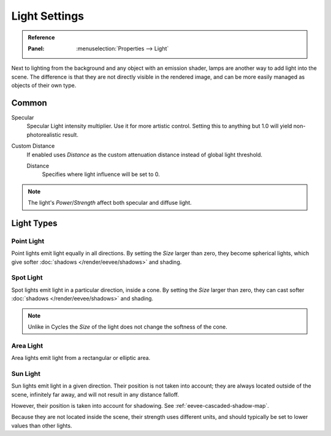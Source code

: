 
**************
Light Settings
**************

.. admonition:: Reference
   :class: refbox

   :Panel:     :menuselection:`Properties --> Light`

Next to lighting from the background and any object with an emission shader,
lamps are another way to add light into the scene.
The difference is that they are not directly visible in the rendered image,
and can be more easily managed as objects of their own type.


Common
======

Specular
   Specular Light intensity multiplier. Use it for more artistic control.
   Setting this to anything but 1.0 will yield non-photorealistic result.
Custom Distance
   If enabled uses *Distance* as the custom attenuation distance instead of global light threshold.

   Distance
      Specifies where light influence will be set to 0.

   .. seealso::

      :doc:`Light Threshold </render/eevee/shadows>`.

.. note::

   The light's *Power*/*Strength* affect both specular and diffuse light.


Light Types
===========

Point Light
-----------

Point lights emit light equally in all directions.
By setting the *Size* larger than zero, they become spherical lights,
which give softer :doc:`shadows </render/eevee/shadows>` and shading.

.. seealso::

   :ref:`Point Lights <light-type-point>`.


Spot Light
----------

Spot lights emit light in a particular direction, inside a cone.
By setting the *Size* larger than zero, they can cast softer :doc:`shadows </render/eevee/shadows>` and shading.

.. note::

   Unlike in Cycles the *Size* of the light does not change the softness of the cone.

.. seealso::

   :ref:`Spot Lights <light-type-spot>`.


Area Light
----------

Area lights emit light from a rectangular or elliptic area.

.. seealso::

   :ref:`Area Lights <light-type-area>`.


Sun Light
---------

Sun lights emit light in a given direction. Their position is not taken into account;
they are always located outside of the scene, infinitely far away,
and will not result in any distance falloff.

However, their position is taken into account for shadowing. See :ref:`eevee-cascaded-shadow-map`.

Because they are not located inside the scene, their strength uses different units,
and should typically be set to lower values than other lights.

.. seealso::

   :ref:`Sun Lights <light-type-sun>`.
